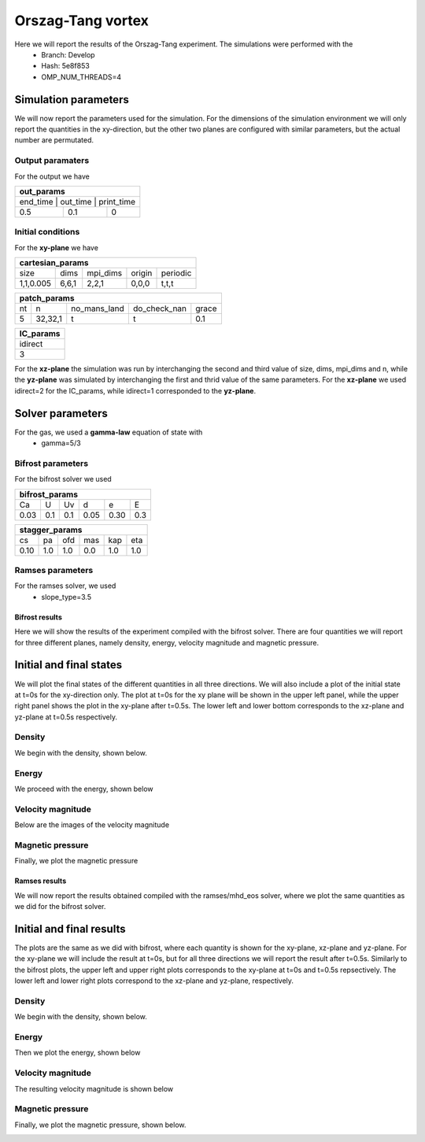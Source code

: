 Orszag-Tang vortex
==================

Here we will report the results of the Orszag-Tang experiment. The simulations were performed with the 
 * Branch: Develop
 * Hash: 5e8f853 
 * OMP_NUM_THREADS=4


Simulation parameters
#####################

We will now report the parameters used for the simulation. For the dimensions of the simulation environment we will only report the quantities in the xy-direction, but the other two planes are configured with similar parameters, but the actual number are permutated. 

Output paramaters
*****************

For the output we have 

+----------------------------------+
| out_params                       |
+==================================+
| end_time | out_time | print_time |
+----------+----------+------------+
| 0.5      | 0.1      | 0          | 
+----------+----------+------------+


Initial conditions
******************

For the **xy-plane** we have 

+--------------------------------------------------+
| cartesian_params                                 |
+===========+=======+==========+========+==========+
| size      | dims  | mpi_dims | origin | periodic |
+-----------+-------+----------+--------+----------+
| 1,1,0.005 | 6,6,1 | 2,2,1    | 0,0,0  | t,t,t    |
+-----------+-------+----------+--------+----------+

+----------------------------------------------------+
| patch_params                                       |
+====+=========+==============+==============+=======+
| nt | n       | no_mans_land | do_check_nan | grace |
+----+---------+--------------+--------------+-------+
| 5  | 32,32,1 | t            | t            | 0.1   |
+----+---------+--------------+--------------+-------+

+-----------+
| IC_params |
+===========+
| idirect   | 
+-----------+
| 3         |
+-----------+

For the **xz-plane** the simulation was run by interchanging the second and third value of size, dims, mpi_dims and n, while the **yz-plane** was simulated by interchanging the first and thrid value of the same parameters. For the **xz-plane** we used idirect=2 for the IC_params, while idirect=1 corresponded to the **yz-plane**.


Solver parameters
#################

For the gas, we used a **gamma-law** equation of state with 
 * gamma=5/3 

Bifrost parameters
******************

For the bifrost solver we used 

+--------------------------------------+
| bifrost_params                       |
+======+=====+=====+======+======+=====+
| Ca   | U   | Uv  | d    | e    | E   | 
+------+-----+-----+------+------+-----+
| 0.03 | 0.1 | 0.1 | 0.05 | 0.30 | 0.3 |
+------+-----+-----+------+------+-----+

+--------------------------------------+
| stagger_params                       |
+======+=====+=====+======+======+=====+
| cs   | pa  | ofd | mas  |  kap | eta | 
+------+-----+-----+------+------+-----+
| 0.10 | 1.0 | 1.0 | 0.0  |  1.0 | 1.0 | 
+------+-----+-----+------+------+-----+




Ramses parameters
*****************

For the ramses solver, we used 
 * slope_type=3.5



Bifrost results
---------------

Here we will show the results of the experiment compiled with the bifrost solver. There are four quantities we will report for three different planes, namely density, energy, velocity magnitude and magnetic pressure.

Initial and final states
##########################

We will plot the final states of the different quantities in all three directions. We will also include a plot of the initial state at t=0s for the xy-direction only. The plot at t=0s for the xy plane will be shown in the upper left panel, while the upper right panel shows the plot in the xy-plane after t=0.5s. The lower left and lower bottom corresponds to the xz-plane and yz-plane at t=0.5s respectively. 

Density
*******

We begin with the density, shown below.  

.. image:: img_ot_bifrost/density_ot_bifrost_xy_0.png
   :width: 48 % 
.. image:: img_ot_bifrost/density_ot_bifrost_xy_5.png
   :width: 48 % 
.. image:: img_ot_bifrost/density_ot_bifrost_xz_5.png 
   :width: 48 % 
.. image:: img_ot_bifrost/density_ot_bifrost_yz_5.png
   :width: 48 % 


Energy
******

We proceed with the energy, shown below

.. image:: img_ot_bifrost/ee_ot_bifrost_xy_0.png
   :width: 48 % 
.. image:: img_ot_bifrost/ee_ot_bifrost_xy_5.png
   :width: 48 % 
.. image:: img_ot_bifrost/ee_ot_bifrost_xz_5.png 
   :width: 48 % 
.. image:: img_ot_bifrost/ee_ot_bifrost_yz_5.png 
   :width: 48 %


Velocity magnitude
******************

Below are the images of the velocity magnitude

.. image:: img_ot_bifrost/velocity_magnitude_ot_bifrost_xy_0.png
   :width: 48 % 
.. image:: img_ot_bifrost/velocity_magnitude_ot_bifrost_xy_5.png
   :width: 48 % 
.. image:: img_ot_bifrost/velocity_magnitude_ot_bifrost_xz_5.png 
   :width: 48 % 
.. image:: img_ot_bifrost/velocity_magnitude_ot_bifrost_yz_5.png 
   :width: 48 %


Magnetic pressure
*****************

Finally, we plot the magnetic pressure

.. image:: img_ot_bifrost/magnetic_pressure_ot_bifrost_xy_0.png
   :width: 48 % 
.. image:: img_ot_bifrost/magnetic_pressure_ot_bifrost_xy_5.png
   :width: 48 % 
.. image:: img_ot_bifrost/magnetic_pressure_ot_bifrost_xz_5.png 
   :width: 48 % 
.. image:: img_ot_bifrost/magnetic_pressure_ot_bifrost_yz_5.png 
   :width: 48 %


Ramses results
--------------

We will now report the results obtained compiled with the ramses/mhd_eos solver, where we plot the same quantities as we did for the bifrost solver. 

Initial and final results
#########################

The plots are the same as we did with bifrost, where each quantity is shown for the xy-plane, xz-plane and yz-plane. For the xy-plane we will include the result at t=0s, but for all three directions we will report the result after t=0.5s. Similarly to the bifrost plots, the upper left and upper right plots corresponds to the xy-plane at t=0s and t=0.5s repsectively. The lower left and lower right plots correspond to the xz-plane and yz-plane, respectively.  


Density
*******

We begin with the density, shown below.  

.. image:: img_ot_ramses/density_ot_ramses_xy_0.png
   :width: 48 % 
.. image:: img_ot_ramses/density_ot_ramses_xy_5.png
   :width: 48 % 
.. image:: img_ot_ramses/density_ot_ramses_xz_5.png 
   :width: 48 % 
.. image:: img_ot_ramses/density_ot_ramses_yz_5.png 
   :width: 48 %


Energy
******

Then we plot the energy, shown below

.. image:: img_ot_ramses/ee_ot_ramses_xy_0.png
   :width: 48 % 
.. image:: img_ot_ramses/ee_ot_ramses_xy_5.png
   :width: 48 % 
.. image:: img_ot_ramses/ee_ot_ramses_xz_5.png 
   :width: 48 % 
.. image:: img_ot_ramses/ee_ot_ramses_yz_5.png 
   :width: 48 %


Velocity magnitude
******************

The resulting velocity magnitude is shown below

.. image:: img_ot_ramses/velocity_magnitude_ot_ramses_xy_0.png
   :width: 48 % 
.. image:: img_ot_ramses/velocity_magnitude_ot_ramses_xy_5.png
   :width: 48 % 
.. image:: img_ot_ramses/velocity_magnitude_ot_ramses_xz_5.png 
   :width: 48 % 
.. image:: img_ot_ramses/velocity_magnitude_ot_ramses_yz_5.png 
   :width: 48 %


Magnetic pressure
*****************

Finally, we plot the magnetic pressure, shown below.

.. image:: img_ot_ramses/magnetic_pressure_ot_ramses_xy_0.png
   :width: 48 % 
.. image:: img_ot_ramses/magnetic_pressure_ot_ramses_xy_5.png
   :width: 48 % 
.. image:: img_ot_ramses/magnetic_pressure_ot_ramses_xz_5.png 
   :width: 48 % 
.. image:: img_ot_ramses/magnetic_pressure_ot_ramses_yz_5.png 
   :width: 48 %




